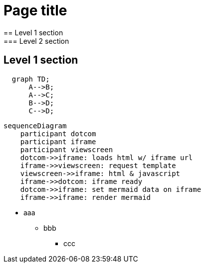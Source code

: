 = Page title
== Level 1 section
=== Level 2 section
== Level 1 section

```mermaid
  graph TD;
      A-->B;
      A-->C;
      B-->D;
      C-->D;
```

```mermaid
sequenceDiagram
    participant dotcom
    participant iframe
    participant viewscreen
    dotcom->>iframe: loads html w/ iframe url
    iframe->>viewscreen: request template
    viewscreen->>iframe: html & javascript
    iframe->>dotcom: iframe ready
    dotcom->>iframe: set mermaid data on iframe
    iframe->>iframe: render mermaid
```


* aaa
** bbb
*** ccc
